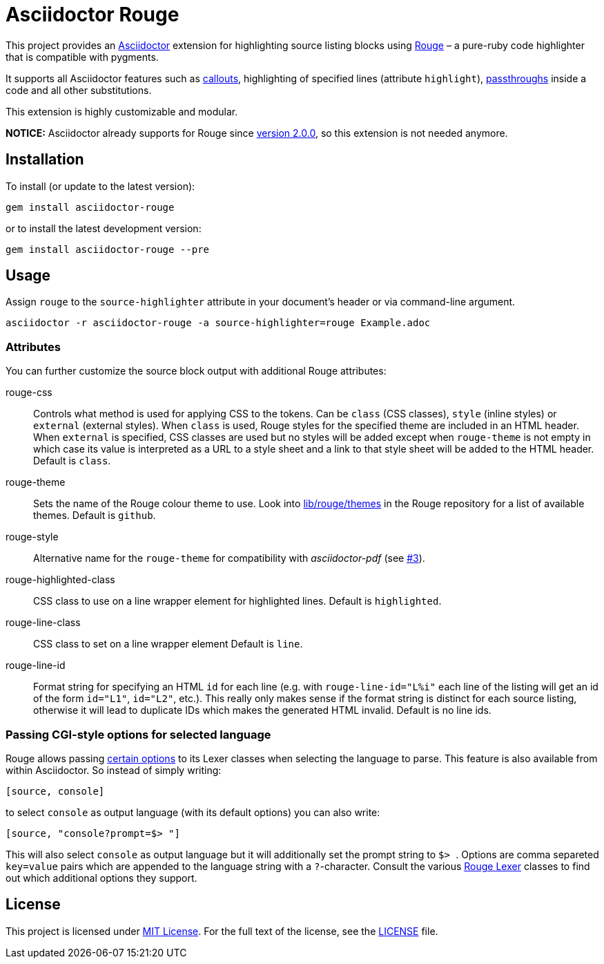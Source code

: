 = Asciidoctor Rouge
:source-language: shell
// custom
:gem-name: asciidoctor-rouge
:gem-version: 0.4.0
:gh-name: jirutka/{gem-name}
:gh-branch: master
:codacy-id: d2ed58f5f3f949a19bab7637fe7d0bdb

ifdef::env-github[]
image:https://travis-ci.org/{gh-name}.svg?branch={gh-branch}[Build Status, link="https://travis-ci.org/{gh-name}"]
image:https://api.codacy.com/project/badge/Coverage/{codacy-id}["Test Coverage", link="https://www.codacy.com/app/{gh-name}"]
image:https://api.codacy.com/project/badge/Grade/{codacy-id}["Codacy Code quality", link="https://www.codacy.com/app/{gh-name}"]
image:https://img.shields.io/gem/v/{gem-name}.svg?style=flat[Gem Version, link="https://rubygems.org/gems/{gem-name}"]
image:https://img.shields.io/badge/yard-docs-blue.svg[Yard Docs, link="http://www.rubydoc.info/github/{gh-name}/{gh-branch}"]
endif::env-github[]


This project provides an http://asciidoctor.org/[Asciidoctor] extension for highlighting source listing blocks using http://rouge.jneen.net/[Rouge] – a pure-ruby code highlighter that is compatible with pygments.

It supports all Asciidoctor features such as http://asciidoctor.org/docs/user-manual/#callouts[callouts], highlighting of specified lines (attribute `highlight`), http://asciidoctor.org/docs/user-manual/#passthroughs[passthroughs] inside a code and all other substitutions.

This extension is highly customizable and modular.

*NOTICE:* Asciidoctor already supports for Rouge since https://github.com/asciidoctor/asciidoctor/blob/master/CHANGELOG.adoc#200-2019-03-22---mojavelinux[version 2.0.0], so this extension is not needed anymore.


== Installation

To install (or update to the latest version):

[source, subs="+attributes"]
gem install {gem-name}

or to install the latest development version:

[source, subs="+attributes"]
gem install {gem-name} --pre


== Usage

Assign `rouge` to the `source-highlighter` attribute in your document’s header or via command-line argument.

[source, subs="+attributes"]
asciidoctor -r {gem-name} -a source-highlighter=rouge Example.adoc


=== Attributes

You can further customize the source block output with additional Rouge attributes:

rouge-css::
  Controls what method is used for applying CSS to the tokens.
  Can be `class` (CSS classes), `style` (inline styles) or `external` (external styles).
  When `class` is used, Rouge styles for the specified theme are included in an HTML header.
  When `external` is specified, CSS classes are used but no styles will be added except when `rouge-theme` is not empty in which case its value is interpreted as a URL to a style sheet and a link to that style sheet will be added to the HTML header.
  Default is `class`.

rouge-theme::
  Sets the name of the Rouge colour theme to use.
  Look into https://github.com/jneen/rouge/tree/master/lib/rouge/themes[lib/rouge/themes] in the Rouge repository for a list of available themes.
  Default is `github`.

rouge-style::
  Alternative name for the `rouge-theme` for compatibility with _asciidoctor-pdf_ (see https://github.com/{gh-name}/issues/3[#3]).

rouge-highlighted-class::
  CSS class to use on a line wrapper element for highlighted lines.
  Default is `highlighted`.

rouge-line-class::
  CSS class to set on a line wrapper element
  Default is `line`.

rouge-line-id::
  Format string for specifying an HTML `id` for each line (e.g. with `rouge-line-id="L%i"` each line of the listing will get an id of the form `id="L1"`, `id="L2"`, etc.). This really only makes sense if the format string is distinct for each source listing, otherwise it will lead to duplicate IDs which makes the generated HTML invalid.
  Default is no line ids.

=== Passing CGI-style options for selected language

Rouge allows passing https://github.com/jneen/rouge#you-can-even-use-it-with-redcarpet[certain options] to its Lexer classes when selecting the language to parse. This feature is also available from within Asciidoctor. So instead of simply writing:

```
[source, console]
```

to select `console` as output language (with its default options) you can also write:

```
[source, "console?prompt=$> "]
```

This will also select `console` as output language but it will additionally set the prompt string to ``$> ``. Options are comma separeted `key=value` pairs which are appended to the language string with a `?`-character. Consult the various https://www.rubydoc.info/gems/rouge/Rouge/Lexers[Rouge Lexer] classes to find out which additional options they support.

== License

This project is licensed under http://opensource.org/licenses/MIT/[MIT License].
For the full text of the license, see the link:LICENSE[LICENSE] file.
